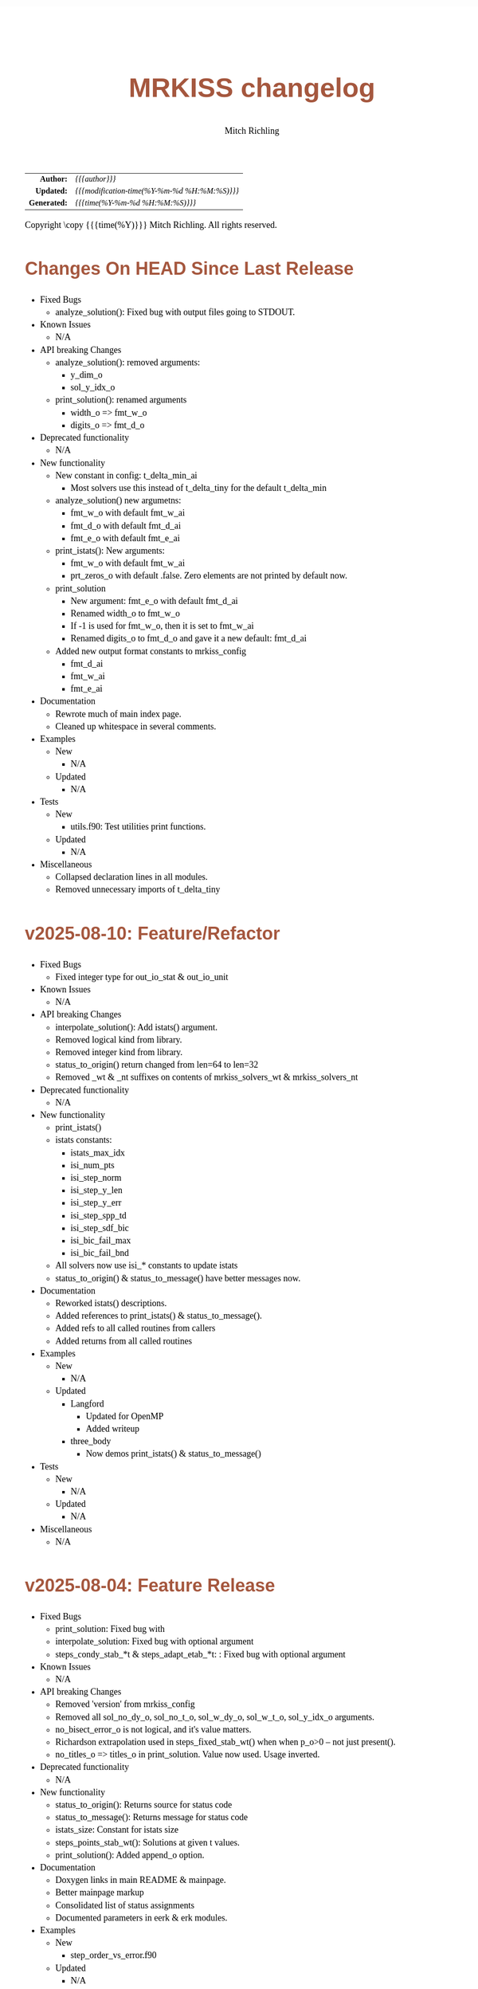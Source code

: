 # -*- Mode:Org; Coding:utf-8; fill-column:158 -*-
# ######################################################################################################################################################.H.S.##
# FILE:        changelog.org
#+TITLE:       MRKISS changelog
#+AUTHOR:      Mitch Richling
#+EMAIL:       http://www.mitchr.me/
#+DESCRIPTION: Roadmap & TODO list for MRKISS
#+KEYWORDS:    MRKISS
#+LANGUAGE:    en
#+OPTIONS:     num:t toc:nil \n:nil @:t ::t |:t ^:nil -:t f:t *:t <:t skip:nil d:nil todo:t pri:nil H:5 p:t author:t html-scripts:nil
# FIXME: When uncommented the following line will render latex equations as images embedded into exported HTML, when commented MathJax will be used
# #+OPTIONS:     tex:dvipng
# FIXME: Select ONE of the three TODO lines below
# #+SEQ_TODO:    ACTION:NEW(t!) ACTION:ASSIGNED(a!@) ACTION:WORK(w!) ACTION:HOLD(h@) | ACTION:FUTURE(f) ACTION:DONE(d!) ACTION:CANCELED(c!)
# #+SEQ_TODO:    TODO:NEW(T!)                        TODO:WORK(W!)   TODO:HOLD(H@)   |                  TODO:DONE(D!)   TODO:CANCELED(C!)
#+SEQ_TODO:    TODO:NEW(t)                         TODO:WORK(w)    TODO:HOLD(h)    | TODO:FUTURE(f)   TODO:DONE(d)    TODO:CANCELED(c)
#+PROPERTY: header-args :eval never-export
#+HTML_HEAD: <style>body { width: 95%; margin: 2% auto; font-size: 18px; line-height: 1.4em; font-family: Georgia, serif; color: black; background-color: white; }</style>
# Change max-width to get wider output -- also note #content style below
#+HTML_HEAD: <style>body { min-width: 500px; max-width: 1024px; }</style>
#+HTML_HEAD: <style>h1,h2,h3,h4,h5,h6 { color: #A5573E; line-height: 1em; font-family: Helvetica, sans-serif; }</style>
#+HTML_HEAD: <style>h1,h2,h3 { line-height: 1.4em; }</style>
#+HTML_HEAD: <style>h1.title { font-size: 3em; }</style>
#+HTML_HEAD: <style>.subtitle { font-size: 0.6em; }</style>
#+HTML_HEAD: <style>h4,h5,h6 { font-size: 1em; }</style>
#+HTML_HEAD: <style>.org-src-container { border: 1px solid #ccc; box-shadow: 3px 3px 3px #eee; font-family: Lucida Console, monospace; font-size: 80%; margin: 0px; padding: 0px 0px; position: relative; }</style>
#+HTML_HEAD: <style>.org-src-container>pre { line-height: 1.2em; padding-top: 1.5em; margin: 0.5em; background-color: #404040; color: white; overflow: auto; }</style>
#+HTML_HEAD: <style>.org-src-container>pre:before { display: block; position: absolute; background-color: #b3b3b3; top: 0; right: 0; padding: 0 0.2em 0 0.4em; border-bottom-left-radius: 8px; border: 0; color: white; font-size: 100%; font-family: Helvetica, sans-serif;}</style>
#+HTML_HEAD: <style>pre.example { white-space: pre-wrap; white-space: -moz-pre-wrap; white-space: -o-pre-wrap; font-family: Lucida Console, monospace; font-size: 80%; background: #404040; color: white; display: block; padding: 0em; border: 2px solid black; }</style>
#+HTML_HEAD: <style>blockquote { margin-bottom: 0.5em; padding: 0.5em; background-color: #FFF8DC; border-left: 2px solid #A5573E; border-left-color: rgb(255, 228, 102); display: block; margin-block-start: 1em; margin-block-end: 1em; margin-inline-start: 5em; margin-inline-end: 5em; } </style>
# Change the following to get wider output -- also note body style above
#+HTML_HEAD: <style>#content { max-width: 60em; }</style>
#+HTML_LINK_HOME: https://www.mitchr.me/
#+HTML_LINK_UP: https://github.com/richmit/MRKISS/
# ######################################################################################################################################################.H.E.##

#+ATTR_HTML: :border 2 solid #ccc :frame hsides :align center
|          <r> | <l>                                          |
|    *Author:* | /{{{author}}}/                               |
|   *Updated:* | /{{{modification-time(%Y-%m-%d %H:%M:%S)}}}/ |
| *Generated:* | /{{{time(%Y-%m-%d %H:%M:%S)}}}/              |
#+ATTR_HTML: :align center
Copyright \copy {{{time(%Y)}}} Mitch Richling. All rights reserved.

#+TOC: headlines 5

* Changes On HEAD Since Last Release
:PROPERTIES:
:CUSTOM_ID: latest
:END:
  - Fixed Bugs
    - analyze_solution(): Fixed bug with output files going to STDOUT.
  - Known Issues
    - N/A
  - API breaking Changes
    - analyze_solution(): removed arguments:
      - y_dim_o
      - sol_y_idx_o
    - print_solution(): renamed arguments
      - width_o => fmt_w_o
      - digits_o => fmt_d_o
  - Deprecated functionality
    - N/A
  - New functionality
    - New constant in config: t_delta_min_ai
      - Most solvers use this instead of t_delta_tiny for the default t_delta_min
    - analyze_solution() new argumetns:
      - fmt_w_o with default fmt_w_ai
      - fmt_d_o with default fmt_d_ai
      - fmt_e_o with default fmt_e_ai
    - print_istats(): New arguments:
      - fmt_w_o with default fmt_w_ai
      - prt_zeros_o with default .false.  Zero elements are not printed by default now.
    - print_solution
      - New argument: fmt_e_o with default fmt_d_ai
      - Renamed width_o to fmt_w_o
      - If -1 is used for fmt_w_o, then it is set to fmt_w_ai
      - Renamed digits_o to fmt_d_o and gave it a new default: fmt_d_ai
    - Added new output format constants to mrkiss_config
      - fmt_d_ai
      - fmt_w_ai
      - fmt_e_ai
  - Documentation
    - Rewrote much of main index page.
    - Cleaned up whitespace in several comments.
  - Examples
    - New
      - N/A
    - Updated
      - N/A
  - Tests
    - New
      - utils.f90: Test utilities print functions.
    - Updated
      - N/A
  - Miscellaneous
    - Collapsed declaration lines in all modules.
    - Removed unnecessary imports of t_delta_tiny

* v2025-08-10: Feature/Refactor
:PROPERTIES:
:CUSTOM_ID: v2025-08-10
:END:
  - Fixed Bugs
    - Fixed integer type for out_io_stat & out_io_unit
  - Known Issues
    - N/A
  - API breaking Changes
    - interpolate_solution(): Add istats() argument.
    - Removed logical kind from library.
    - Removed integer kind from library.
    - status_to_origin() return changed from len=64 to len=32
    - Removed _wt & _nt suffixes on contents of mrkiss_solvers_wt & mrkiss_solvers_nt
  - Deprecated functionality
    - N/A
  - New functionality
    - print_istats()
    - istats constants:
      - istats_max_idx    
      - isi_num_pts       
      - isi_step_norm     
      - isi_step_y_len    
      - isi_step_y_err    
      - isi_step_spp_td   
      - isi_step_sdf_bic  
      - isi_bic_fail_max  
      - isi_bic_fail_bnd
    - All solvers now use isi_* constants to update istats
    - status_to_origin() & status_to_message() have better messages now.
  - Documentation
    - Reworked istats() descriptions.
    - Added references to print_istats() & status_to_message().
    - Added refs to all called routines from callers
    - Added returns from all called routines
  - Examples
    - New
      - N/A
    - Updated
      - Langford
        - Updated for OpenMP
        - Added writeup
      - three_body
        - Now demos print_istats() & status_to_message()
  - Tests
    - New
      - N/A
    - Updated
      - N/A
  - Miscellaneous
    - N/A

* v2025-08-04: Feature Release
:PROPERTIES:
:CUSTOM_ID: v2025-08-08
:END:

  - Fixed Bugs
    - print_solution: Fixed bug with
    - interpolate_solution: Fixed bug with optional argument
    - steps_condy_stab_*t & steps_adapt_etab_*t: : Fixed bug with optional argument
  - Known Issues
    - N/A
  - API breaking Changes
    - Removed 'version' from mrkiss_config
    - Removed all sol_no_dy_o, sol_no_t_o, sol_w_dy_o, sol_w_t_o, sol_y_idx_o arguments.
    - no_bisect_error_o is not logical, and it's value matters.
    - Richardson extrapolation used in steps_fixed_stab_wt() when when p_o>0 -- not just present().
    - no_titles_o => titles_o in print_solution.  Value now used.  Usage inverted.
  - Deprecated functionality
    - N/A
  - New functionality
    - status_to_origin(): Returns source for status code
    - status_to_message(): Returns message for status code
    - istats_size: Constant for istats size
    - steps_points_stab_wt(): Solutions at given t values.
    - print_solution(): Added append_o option.
  - Documentation
    - Doxygen links in main README & mainpage.
    - Better mainpage markup
    - Consolidated list of status assignments
    - Documented parameters in eerk & erk modules.
  - Examples
    - New
      - step_order_vs_error.f90
    - Updated
      - N/A
  - Tests
    - New
      - tests/test_rk4_frog_vs_steps: Compare frog output to last line of steps
      - lib/test_build: Test code generation & module build
      - tests/test_statuscodes: Test status_to_origin() & status_to_message().
    - Updated
      - N/A
  - Miscellaneous
    - Release automation complete
    - Added makefile to scripts directory to update them from primary copies
    - Added 'wt2nt:DELETE' tags to mrkiss_solvers_wt -> mrkiss_solvers_nt code

* v2025-08-04: Initial Release
:PROPERTIES:
:CUSTOM_ID: v2025-08-04
:END:

* Update next-tag.org                                              :noexport:

Part of my release process is to create a git tag for each release with the
git-make-release.rb script.  That script uses the contents of a file named
'next-tag.org' in the root of the git repository as the tag comment.  That
file contains a title line and the contents of the section above named
[[Changes On HEAD Since Last Release]].  The code below will:

 - Load next-tag.org into a buffer
 - Clear out the buffer
 - Add a headline string to the file
 - Add the contents of the [[Changes On HEAD Since Last Release]] section
 - And leave the cursor on the headline

#+BEGIN_SRC emacs-lisp :results code
(let ((latest-text (org-element-map (org-element-parse-buffer)
                       'headline
                     (lambda (an-org-ele)
                       (if (string-equal (org-element-property :CUSTOM_ID an-org-ele) "latest")
                           (buffer-substring-no-properties
                            (save-excursion
                              (goto-char (org-element-property :begin an-org-ele))
                              (org-end-of-meta-data)
                              (point))
                            (org-element-property :contents-end an-org-ele)))))))
      (find-file "../next-tag.org")
      (erase-buffer)
      (goto-char (point-min))
      (insert "VERSION HEADLINE\n\n")
      (insert (car latest-text))
      (goto-char (point-min)))
#+END_SRC

#+RESULTS:
#+begin_src emacs-lisp
1
#+end_src

* Changes On HEAD Since Last Release TEMPLATE                      :noexport:
:PROPERTIES:
:CUSTOM_ID: latest_TEMPLATE
:END:
  - Fixed Bugs
    - N/A
  - Known Issues
    - N/A
  - API breaking Changes
    - N/A
  - Deprecated functionality
    - N/A
  - New functionality
    - N/A
  - Documentation
    - N/A
  - Examples
    - New
      - N/A
    - Updated
      - N/A
  - Tests
    - New
      - N/A
    - Updated
      - N/A
  - Miscellaneous
    - N/A
